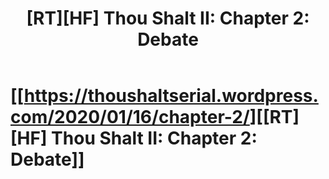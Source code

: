 #+TITLE: [RT][HF] Thou Shalt II: Chapter 2: Debate

* [[https://thoushaltserial.wordpress.com/2020/01/16/chapter-2/][[RT][HF] Thou Shalt II: Chapter 2: Debate]]
:PROPERTIES:
:Author: AHatfulOfBomb
:Score: 9
:DateUnix: 1579188188.0
:DateShort: 2020-Jan-16
:END:
